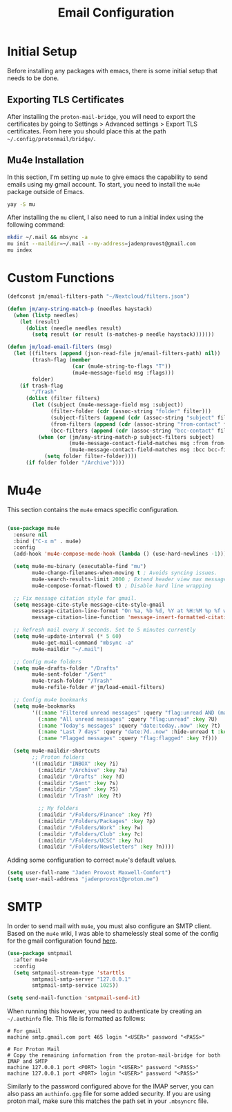 #+TITLE: Email Configuration

* Initial Setup

Before installing any packages with emacs, there is some initial setup that needs to be done. 

** Exporting TLS Certificates

After installing the ~proton-mail-bridge~, you will need to export the certificates by going to Settings > Advanced settings > Export TLS certificates. From here you should place this at the path ~~/.config/protonmail/bridge/~.

** Mu4e Installation


In this section, I'm setting up ~mu4e~ to give emacs the capability to send emails using my gmail account. To start, you need to install the ~mu4e~ package outside of Emacs.

#+begin_src bash
yay -S mu
#+end_src

After installing the ~mu~ client, I also need to run a initial index using the following command:

#+begin_src bash
mkdir ~/.mail && mbsync -a
mu init --maildir=~/.mail --my-address=jadenprovost@gmail.com
mu index
#+end_src

* Custom Functions

#+begin_src emacs-lisp
(defconst jm/email-filters-path "~/Nextcloud/filters.json")

(defun jm/any-string-match-p (needles haystack)
  (when (listp needles)
    (let (result)
      (dolist (needle needles result)
        (setq result (or result (s-matches-p needle haystack)))))))

(defun jm/load-email-filters (msg)
  (let ((filters (append (json-read-file jm/email-filters-path) nil))
        (trash-flag (member
                     (car (mu4e-string-to-flags "T"))
                     (mu4e-message-field msg :flags)))
        folder)
    (if trash-flag
        "/Trash"
      (dolist (filter filters)
        (let ((subject (mu4e-message-field msg :subject))
              (filter-folder (cdr (assoc-string "folder" filter)))
              (subject-filters (append (cdr (assoc-string "subject" filter)) nil))
              (from-filters (append (cdr (assoc-string "from-contact" filter)) nil))
              (bcc-filters (append (cdr (assoc-string "bcc-contact" filter)) nil)))
          (when (or (jm/any-string-match-p subject-filters subject)
                    (mu4e-message-contact-field-matches msg :from from-filters)
                    (mu4e-message-contact-field-matches msg :bcc bcc-filters))
            (setq folder filter-folder))))
      (if folder folder "/Archive"))))
#+end_src

* Mu4e

This section contains the ~mu4e~ emacs specific configuration.

#+begin_src emacs-lisp

(use-package mu4e
  :ensure nil
  :bind ("C-x m" . mu4e)
  :config
  (add-hook 'mu4e-compose-mode-hook (lambda () (use-hard-newlines -1)))

  (setq mu4e-mu-binary (executable-find "mu")
        mu4e-change-filenames-when-moving t ; Avoids syncing issues.
        mu4e-search-results-limit 2000 ; Extend header view max message count.
        mu4e-compose-format-flowed t) ; Disable hard line wrapping

  ;; Fix message citation style for gmail.
  (setq message-cite-style message-cite-style-gmail
        message-citation-line-format "On %a, %b %d, %Y at %H:%M %p %f wrote:"
        message-citation-line-function 'message-insert-formatted-citation-line)

  ;; Refresh mail every X seconds. Set to 5 minutes currently
  (setq mu4e-update-interval (* 5 60)
        mu4e-get-mail-command "mbsync -a"
        mu4e-maildir "~/.mail")

  ;; Config mu4e folders
  (setq mu4e-drafts-folder "/Drafts"
        mu4e-sent-folder "/Sent"
        mu4e-trash-folder "/Trash"
        mu4e-refile-folder #'jm/load-email-filters)

  ;; Config mu4e bookmarks
  (setq mu4e-bookmarks
        '((:name "Filtered unread messages" :query "flag:unread AND (maildir:/Archive OR maildir:/Inbox) AND NOT flag:trashed" :key ?u)
          (:name "All unread messages" :query "flag:unread" :key ?U)
          (:name "Today's messages" :query "date:today..now" :key ?t)
          (:name "Last 7 days" :query "date:7d..now" :hide-unread t :key ?w)
          (:name "Flagged messages" :query "flag:flagged" :key ?f)))

  (setq mu4e-maildir-shortcuts
        ;; Proton folders
        '((:maildir "INBOX" :key ?i)
          (:maildir "/Archive" :key ?a)
          (:maildir "/Drafts" :key ?d)
          (:maildir "/Sent" :key ?s)
          (:maildir "/Spam" :key ?S)
          (:maildir "/Trash" :key ?t)

          ;; My folders
          (:maildir "/Folders/Finance" :key ?f)
          (:maildir "/Folders/Packages" :key ?p)
          (:maildir "/Folders/Work" :key ?w)
          (:maildir "/Folders/Club" :key ?c)
          (:maildir "/Folders/UCSC" :key ?u)
          (:maildir "/Folders/Newsletters" :key ?n))))
#+end_src

Adding some configuration to correct ~mu4e~'s default values.
#+begin_src emacs-lisp
(setq user-full-name "Jaden Provost Maxwell-Comfort")
(setq user-mail-address "jadenprovost@proton.me")
#+end_src

* SMTP

In order to send mail with ~mu4e~, you must also configure an SMTP client.  Based on the ~mu4e~ wiki, I was able to shamelessly steal some of the config for the gmail configuration found [[https://www.djcbsoftware.nl/code/mu/mu4e/Gmail-configuration.html][here]].

#+begin_src emacs-lisp
(use-package smtpmail
  :after mu4e
  :config
  (setq smtpmail-stream-type 'starttls
        smtpmail-smtp-server "127.0.0.1"
        smtpmail-smtp-service 1025))

(setq send-mail-function 'smtpmail-send-it)
#+end_src

When running this however, you need to authenticate by creating an ~~/.authinfo~ file. This file is formatted as follows:
#+begin_src authinfo
# For gmail
machine smtp.gmail.com port 465 login "<USER>" password "<PASS>"

# For Proton Mail
# Copy the remaining information from the proton-mail-bridge for both IMAP and SMTP
machine 127.0.0.1 port <PORT> login "<USER>" password "<PASS>"
machine 127.0.0.1 port <PORT> login "<USER>" password "<PASS>"
#+end_src

Similarly to the password configured above for the IMAP server, you can also pass an ~authinfo.gpg~ file for some added security. If you are using proton mail, make sure this matches the path set in your ~.mbsyncrc~ file.
